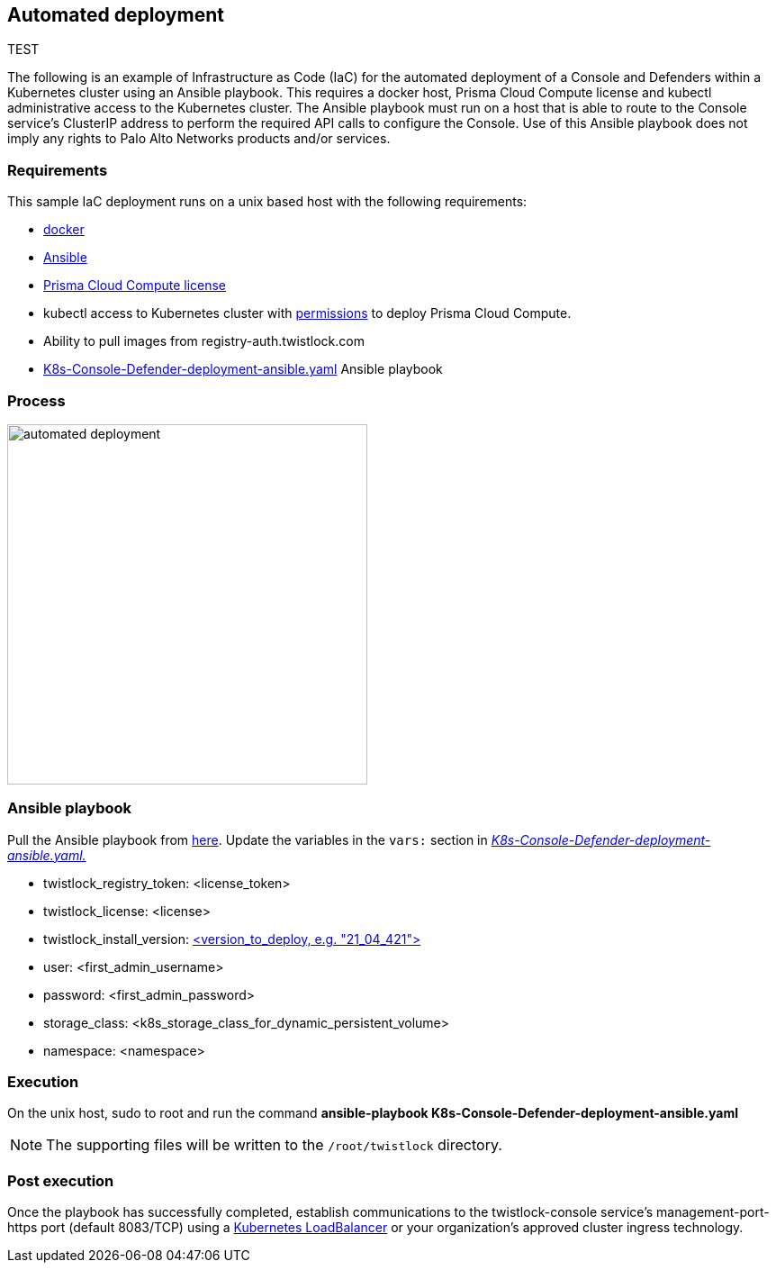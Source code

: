 == Automated deployment

TEST

The following is an example of Infrastructure as Code (IaC) for the automated deployment of a Console and Defenders within a Kubernetes cluster using an Ansible playbook.
This requires a docker host, Prisma Cloud Compute license and kubectl administrative access to the Kubernetes cluster.
The Ansible playbook must run on a host that is able to route to the Console service's ClusterIP address to perform the required API calls to configure the Console.
Use of this Ansible playbook does not imply any rights to Palo Alto Networks products and/or services.


=== Requirements

This sample IaC deployment runs on a unix based host with the following requirements:

* https://docs.docker.com/engine/install/[docker]
* https://www.ansible.com/[Ansible]
* https://www.paloaltonetworks.com/prisma/cloud[Prisma Cloud Compute license]
* kubectl access to Kubernetes cluster with xref:../install/deploy-console/console-on-kubernetes.adoc[permissions] to deploy Prisma Cloud Compute.
* Ability to pull images from registry-auth.twistlock.com
* https://github.com/twistlock/sample-code/tree/master/automated-deployments/K8s-Console-Defender-deployment-ansible.yaml[K8s-Console-Defender-deployment-ansible.yaml] Ansible playbook


=== Process

image::automated_deployment.png[width=400]


=== Ansible playbook

Pull the Ansible playbook from https://github.com/twistlock/sample-code/tree/master/automated-deployments/K8s-Console-Defender-deployment-ansible.yaml[here].
Update the variables in the `vars:` section in https://github.com/twistlock/sample-code/tree/master/automated-deployments/K8s-Console-Defender-deployment-ansible.yaml[_K8s-Console-Defender-deployment-ansible.yaml._]

* twistlock_registry_token: <license_token>
* twistlock_license: <license>
* twistlock_install_version: https://docs.prismacloudcompute.com/docs/releases/release-information/latest.html[<version_to_deploy, e.g. "21_04_421">]
* user: <first_admin_username>
* password: <first_admin_password>
* storage_class: <k8s_storage_class_for_dynamic_persistent_volume>
* namespace: <namespace>


=== Execution

On the unix host, sudo to root and run the command *ansible-playbook K8s-Console-Defender-deployment-ansible.yaml*

NOTE: The supporting files will be written to the `/root/twistlock` directory.


=== Post execution

Once the playbook has successfully completed, establish communications to the twistlock-console service's management-port-https port (default 8083/TCP) using a https://kubernetes.io/docs/tasks/access-application-cluster/create-external-load-balancer/[Kubernetes LoadBalancer] or your organization's approved cluster ingress technology.
